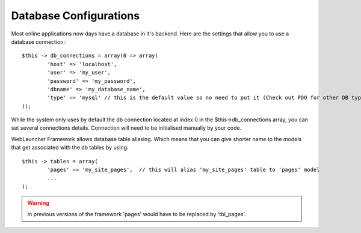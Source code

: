 Database Configurations
=======================

Most online applications now days have a database in it's backend. Here are the settings that allow you to use a database connection::

	$this -> db_connections = array(0 => array(
		'host' => 'localhost',
		'user' => 'my_user',
		'password' => 'my_password',
		'dbname' => 'my_database_name',
		'type' => 'mysql' // this is the default value so no need to put it (Check out PDO for other DB type connections)
	));
	
While the system only uses by default the db connection located at index 0 in the $this->db_connections array, you can set several connections details. Connection will need to be initialised manually by your code.

WebLauncher Framework allows database table aliasing. Which means that you can give shorter name to the models that get associated with the db tables by using::

	$this -> tables = array(
		'pages' => 'my_site_pages',  // this will alias 'my_site_pages' table to 'pages' model
		...
	);
	
.. warning::

    In previous versions of the framework 'pages' would have to be replaced by 'tbl_pages'.